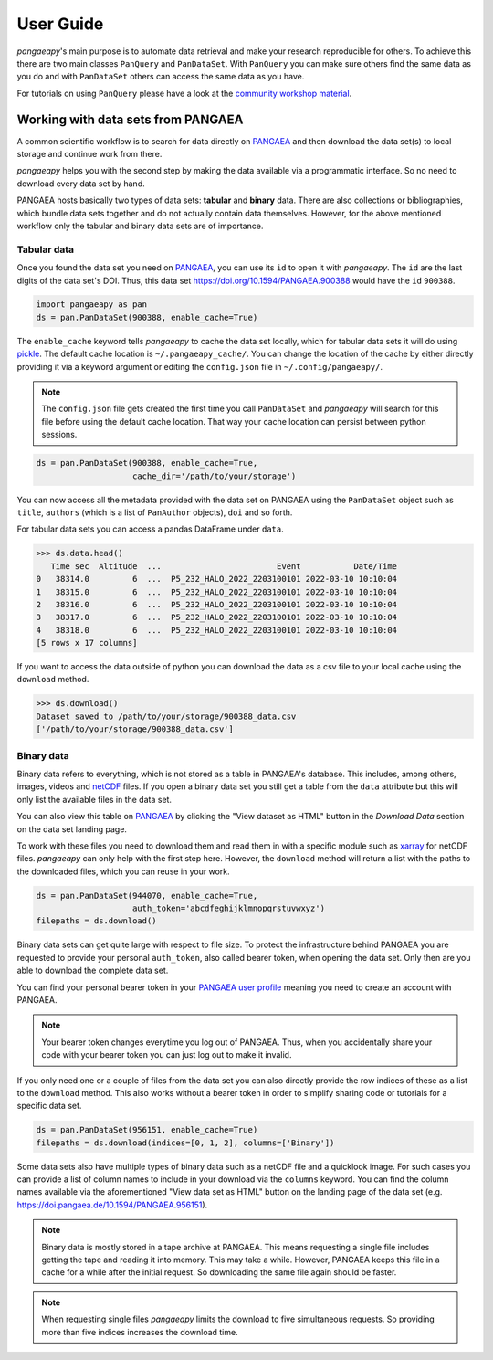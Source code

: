 User Guide
==========

*pangaeapy*'s main purpose is to automate data retrieval and make your research reproducible for others.
To achieve this there are two main classes ``PanQuery`` and ``PanDataSet``.
With ``PanQuery`` you can make sure others find the same data as you do and with ``PanDataSet`` others can access the same data as you have.

For tutorials on using ``PanQuery`` please have a look at the `community workshop material <https://github.com/pangaea-data-publisher/community-workshop-material>`_.

Working with data sets from PANGAEA
-----------------------------------

A common scientific workflow is to search for data directly on `PANGAEA`_ and then download the data set(s) to local storage and continue work from there.

*pangaeapy* helps you with the second step by making the data available via a programmatic interface. So no need to download every data set by hand.

PANGAEA hosts basically two types of data sets: **tabular** and **binary** data. There are also collections or bibliographies, which bundle data sets together and do not actually contain data themselves. However, for the above mentioned workflow only the tabular and binary data sets are of importance.

Tabular data
^^^^^^^^^^^^

Once you found the data set you need on `PANGAEA`_, you can use its ``id`` to open it with *pangaeapy*. The ``id`` are the last digits of the data set's DOI. Thus, this data set https://doi.org/10.1594/PANGAEA.900388 would have the ``id`` ``900388``.

.. code-block:: python

    import pangaeapy as pan
    ds = pan.PanDataSet(900388, enable_cache=True)

The ``enable_cache`` keyword tells *pangaeapy* to cache the data set locally, which for tabular data sets it will do using `pickle`_. The default cache location is ``~/.pangaeapy_cache/``. You can change the location of the cache by either directly providing it via a keyword argument or editing the ``config.json`` file in ``~/.config/pangaeapy/``.

.. note::

    The ``config.json`` file gets created the first time you call ``PanDataSet`` and *pangaeapy* will search for this file before using the default cache location. That way your cache location can persist between python sessions.

.. code-block:: python

    ds = pan.PanDataSet(900388, enable_cache=True,
                        cache_dir='/path/to/your/storage')

You can now access all the metadata provided with the data set on PANGAEA using the ``PanDataSet`` object such as ``title``, ``authors`` (which is a list of ``PanAuthor`` objects), ``doi`` and so forth.

For tabular data sets you can access a pandas DataFrame under ``data``.

>>> ds.data.head()
   Time sec  Altitude  ...                        Event           Date/Time
0   38314.0         6  ...  P5_232_HALO_2022_2203100101 2022-03-10 10:10:04
1   38315.0         6  ...  P5_232_HALO_2022_2203100101 2022-03-10 10:10:04
2   38316.0         6  ...  P5_232_HALO_2022_2203100101 2022-03-10 10:10:04
3   38317.0         6  ...  P5_232_HALO_2022_2203100101 2022-03-10 10:10:04
4   38318.0         6  ...  P5_232_HALO_2022_2203100101 2022-03-10 10:10:04
[5 rows x 17 columns]

If you want to access the data outside of python you can download the data as a csv file to your local cache using the ``download`` method.

>>> ds.download()
Dataset saved to /path/to/your/storage/900388_data.csv
['/path/to/your/storage/900388_data.csv']

Binary data
^^^^^^^^^^^

Binary data refers to everything, which is not stored as a table in PANGAEA's database. This includes, among others, images, videos and `netCDF`_ files. If you open a binary data set you still get a table from the ``data`` attribute but this will only list the available files in the data set.

You can also view this table on `PANGAEA`_ by clicking the "View dataset as HTML" button in the *Download Data* section on the data set landing page.

To work with these files you need to download them and read them in with a specific module such as `xarray`_ for netCDF files. *pangaeapy* can only help with the first step here. However, the ``download`` method will return a list with the paths to the downloaded files, which you can reuse in your work.

.. code-block:: python

    ds = pan.PanDataSet(944070, enable_cache=True,
                        auth_token='abcdfeghijklmnopqrstuvwxyz')
    filepaths = ds.download()

Binary data sets can get quite large with respect to file size. To protect the infrastructure behind PANGAEA you are requested to provide your personal ``auth_token``, also called bearer token, when opening the data set. Only then are you able to download the complete data set.

You can find your personal bearer token in your `PANGAEA user profile`_ meaning you need to create an account with PANGAEA.

.. note::

    Your bearer token changes everytime you log out of PANGAEA. Thus, when you accidentally share your code with your bearer token you can just log out to make it invalid.

If you only need one or a couple of files from the data set you can also directly provide the row indices of these as a list to the ``download`` method. This also works without a bearer token in order to simplify sharing code or tutorials for a specific data set.

.. code-block:: python

    ds = pan.PanDataSet(956151, enable_cache=True)
    filepaths = ds.download(indices=[0, 1, 2], columns=['Binary'])

Some data sets also have multiple types of binary data such as a netCDF file and a quicklook image. For such cases you can provide a list of column names to include in your download via the ``columns`` keyword. You can find the column names available via the aforementioned "View data set as HTML" button on the landing page of the data set (e.g. https://doi.pangaea.de/10.1594/PANGAEA.956151).

.. note::

    Binary data is mostly stored in a tape archive at PANGAEA. This means requesting a single file includes getting the tape and reading it into memory. This may take a while. However, PANGAEA keeps this file in a cache for a while after the initial request. So downloading the same file again should be faster.

.. note::

    When requesting single files *pangaeapy* limits the download to five simultaneous requests. So providing more than five indices increases the download time.

.. _PANGAEA: https://www.pangaea.de/
.. _PANGAEA user profile: https://www.pangaea.de/user/
.. _netCDF: https://de.wikipedia.org/wiki/NetCDF
.. _pickle: https://docs.python.org/3/library/pickle.html
.. _xarray: https://docs.xarray.dev/en/stable/
